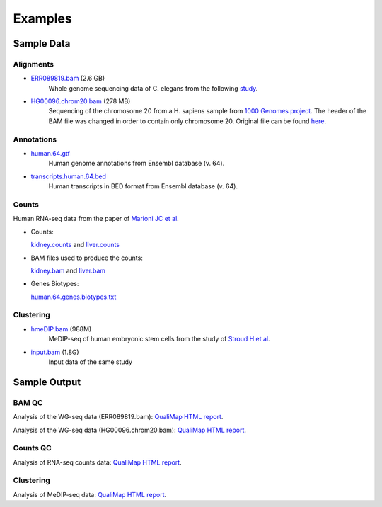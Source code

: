 .. _samples:

Examples
========

Sample Data
-----------

.. _bam-samples:

Alignments
**********

- `ERR089819.bam <http://qualimap.bioinfo.cipf.es/samples/alignments/ERR089819.bam>`_ (2.6 GB)
   Whole genome sequencing data of C. elegans from the following `study <http://trace.ncbi.nlm.nih.gov/Traces/sra/?study=ERP000975>`_.

- `HG00096.chrom20.bam <http://qualimap.bioinfo.cipf.es/samples/alignments/HG00096.chrom20.bam>`_ (278 MB)
   Sequencing of the chromosome 20 from a H. sapiens sample from `1000 Genomes project <http://www.1000genomes.org/>`_. The header of the BAM file was changed in order to contain only chromosome 20. Original file can be found `here <ftp://ftp.1000genomes.ebi.ac.uk/vol1/ftp/phase1/data/HG00096/alignment/HG00096.chrom20.ILLUMINA.bwa.GBR.low_coverage.20101123.bam>`_.

Annotations
***********

.. _annotation-files:

- `human.64.gtf <http://qualimap.bioinfo.cipf.es/samples/annotations/human.64.gtf>`_ 
    Human genome annotations from Ensembl database (v. 64).
- `transcripts.human.64.bed <http://qualimap.bioinfo.cipf.es/samples/annotations/transcripts.human.64.bed>`_
    Human transcripts in BED format from Ensembl database (v. 64).

.. `Plasmodium-falciparum-3D7.gff <http://qualimap.bioinfo.cipf.es/samples/annotations/Plasmodium-falciparum-3D7.gff>`_ 
  Gene Annotations of Plasmodium falciparum 3D7 clone , from `Wellcome Trust Sanger Institue <http://www.sanger.ac.uk/resources/downloads/protozoa/plasmodium-falciparum.html>`_.



.. _counts-samples:

Counts
******

Human RNA-seq data from the paper of `Marioni JC et al <http://genome.cshlp.org/content/18/9/1509.abstract>`_.

- Counts:

  `kidney.counts <http://qualimap.bioinfo.cipf.es/samples/counts/kidney.counts>`_ and `liver.counts <http://qualimap.bioinfo.cipf.es/samples/counts/liver.counts>`_

- BAM files used to produce the counts:

  `kidney.bam <http://qualimap.bioinfo.cipf.es/samples/counts/kidney.bam>`_ and `liver.bam <http://qualimap.bioinfo.cipf.es/samples/counts/liver.bam>`_

- Genes Biotypes:

  `human.64.genes.biotypes.txt <http://qualimap.bioinfo.cipf.es/samples/counts/human.64.genes.biotypes.txt>`_
  

.. _clustering-samples:

Clustering
**********

- `hmeDIP.bam <http://qualimap.bioinfo.cipf.es/samples/clustering/hmeDIP.bam>`_ (988M)
    MeDIP-seq of human embryonic stem cells from the study of `Stroud H et al <http://genomebiology.com/content/12/6/R54>`_.

- `input.bam <http://qualimap.bioinfo.cipf.es/samples/clustering/input.bam>`_ (1.8G)
    Input data of the same study

Sample Output
-------------

BAM QC
******

Analysis of the WG-seq data (ERR089819.bam): `QualiMap HTML report <http://qualimap.bioinfo.cipf.es/samples/ERR089819_result/qualimapReport.html>`_.

Analysis of the WG-seq data (HG00096.chrom20.bam): `QualiMap HTML report <http://qualimap.bioinfo.cipf.es/samples/HG00096.chrom20_result/qualimapReport.html>`_.

Counts QC
*********

Analysis of RNA-seq counts data: `QualiMap HTML report <http://qualimap.bioinfo.cipf.es/samples/countsqc_result/qualimapReport.html>`_. 

Clustering
**********

Analysis of MeDIP-seq data: `QualiMap HTML report <http://qualimap.bioinfo.cipf.es/samples/clustering_result/qualimapReport.html>`_.




